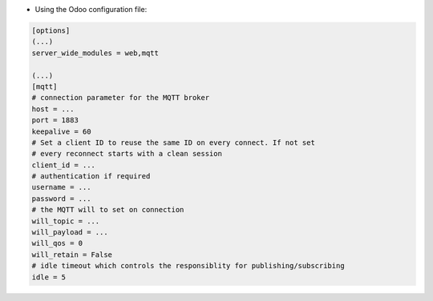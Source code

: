 * Using the Odoo configuration file:

.. code-block:: ini

  [options]
  (...)
  server_wide_modules = web,mqtt

  (...)
  [mqtt]
  # connection parameter for the MQTT broker
  host = ...
  port = 1883
  keepalive = 60
  # Set a client ID to reuse the same ID on every connect. If not set
  # every reconnect starts with a clean session
  client_id = ...
  # authentication if required
  username = ...
  password = ...
  # the MQTT will to set on connection
  will_topic = ...
  will_payload = ...
  will_qos = 0
  will_retain = False
  # idle timeout which controls the responsiblity for publishing/subscribing
  idle = 5
